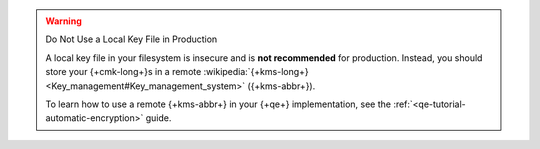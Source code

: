 .. warning:: Do Not Use a Local Key File in Production

   A local key file in your filesystem is insecure and is
   **not recommended** for production. Instead,
   you should store your {+cmk-long+}s in a remote
   :wikipedia:`{+kms-long+} <Key_management#Key_management_system>`
   ({+kms-abbr+}).

   To learn how to use a remote {+kms-abbr+} in your {+qe+} implementation,
   see the :ref:`<qe-tutorial-automatic-encryption>` guide.
